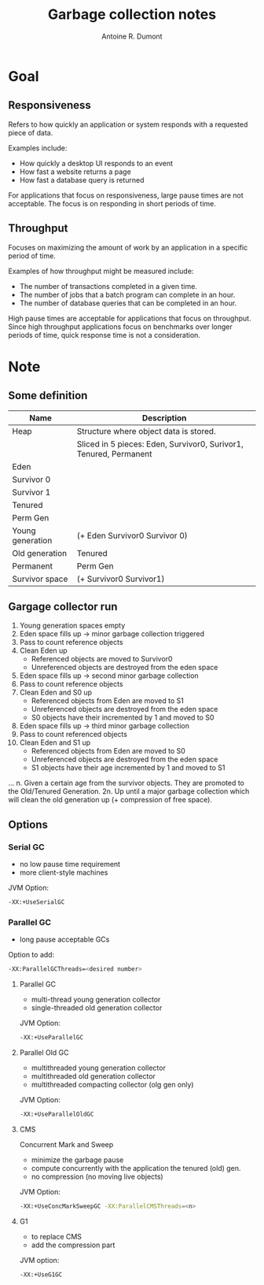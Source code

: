 #+title: Garbage collection notes
#+author: Antoine R. Dumont

* Goal
** Responsiveness
Refers to how quickly an application or system responds with a requested piece of data.

Examples include:
- How quickly a desktop UI responds to an event
- How fast a website returns a page
- How fast a database query is returned

For applications that focus on responsiveness, large pause times are not acceptable.
The focus is on responding in short periods of time.

** Throughput
Focuses on maximizing the amount of work by an application in a specific period of time.

Examples of how throughput might be measured include:
- The number of transactions completed in a given time.
- The number of jobs that a batch program can complete in an hour.
- The number of database queries that can be completed in an hour.

High pause times are acceptable for applications that focus on throughput.
Since high throughput applications focus on benchmarks over longer periods of time, quick response time is not a consideration.
* Note
** Some definition

|------------------+-------------------------------------------------------------------|
| Name             | Description                                                       |
|------------------+-------------------------------------------------------------------|
| Heap             | Structure where object data is stored.                            |
|                  | Sliced in 5 pieces: Eden, Survivor0, Surivor1, Tenured, Permanent |
|------------------+-------------------------------------------------------------------|
| Eden             |                                                                   |
| Survivor 0       |                                                                   |
| Survivor 1       |                                                                   |
| Tenured          |                                                                   |
| Perm Gen         |                                                                   |
|------------------+-------------------------------------------------------------------|
| Young generation | (+ Eden Survivor0 Survivor 0)                                     |
| Old generation   | Tenured                                                           |
| Permanent        | Perm Gen                                                          |
| Survivor space   | (+ Survivor0 Survivor1)                                           |
|------------------+-------------------------------------------------------------------|

** Gargage collector run

1. Young generation spaces empty
2. Eden space fills up
  -> minor garbage collection triggered
3. Pass to count reference objects
4. Clean Eden up
  - Referenced objects are moved to Survivor0
  - Unreferenced objects are destroyed from the eden space
5. Eden space fills up
  -> second minor garbage collection
6. Pass to count reference objects
7. Clean Eden and S0 up
  - Referenced objects from Eden are moved to S1
  - Unreferenced objects are destroyed from the eden space
  - S0 objects have their incremented by 1 and moved to S0
8. Eden space fills up
  -> third minor garbage collection
9. Pass to count referenced objects
10. Clean Eden and S1 up
  - Referenced objects from Eden are moved to S0
  - Unreferenced objects are destroyed from the eden space
  - S1 objects have their age incremented by 1 and moved to S1

...
n. Given a certain age from the survivor objects. They are promoted to the Old/Tenured Generation.
2n. Up until a major garbage collection which will clean the old generation up (+ compression of free space).

** Options

*** Serial GC
- no low pause time requirement
- more client-style machines

JVM Option:
#+begin_src sh
-XX:+UseSerialGC
#+end_src

*** Parallel GC
- long pause acceptable GCs

Option to add:
#+begin_src sh
-XX:ParallelGCThreads=<desired number>
#+end_src

**** Parallel GC

- multi-thread young generation collector
- single-threaded old generation collector

JVM Option:
#+begin_src sh
-XX:+UseParallelGC
#+end_src

**** Parallel Old GC
- multithreaded young generation collector
- multithreaded old generation collector
- multithreaded compacting collector (olg gen only)

JVM Option:
#+begin_src sh
-XX:+UseParallelOldGC
#+end_src

**** CMS
Concurrent Mark and Sweep
- minimize the garbage pause
- compute concurrently with the application the tenured (old) gen.
- no compression (no moving live objects)

JVM Option:
#+begin_src sh
-XX:+UseConcMarkSweepGC -XX:ParallelCMSThreads=<n>
#+end_src

**** G1
- to replace CMS
- add the compression part

JVM option:
#+begin_src sh
-XX:+UseG1GC
#+end_src
